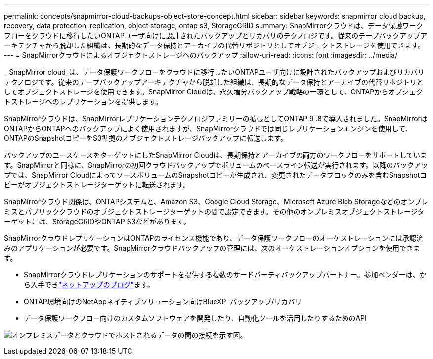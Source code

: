 ---
permalink: concepts/snapmirror-cloud-backups-object-store-concept.html 
sidebar: sidebar 
keywords: snapmirror cloud backup, recovery, data protection, replication, object storage, ontap s3, StorageGRID 
summary: SnapMirrorクラウドは、データ保護ワークフローをクラウドに移行したいONTAPユーザ向けに設計されたバックアップとリカバリのテクノロジです。従来のテープバックアップアーキテクチャから脱却した組織は、長期的なデータ保持とアーカイブの代替リポジトリとしてオブジェクトストレージを使用できます。 
---
= SnapMirrorクラウドによるオブジェクトストレージへのバックアップ
:allow-uri-read: 
:icons: font
:imagesdir: ../media/


[role="lead"]
_ SnapMirror cloud_は、データ保護ワークフローをクラウドに移行したいONTAPユーザ向けに設計されたバックアップおよびリカバリテクノロジです。従来のテープバックアップアーキテクチャから脱却した組織は、長期的なデータ保持とアーカイブの代替リポジトリとしてオブジェクトストレージを使用できます。SnapMirror Cloudは、永久増分バックアップ戦略の一環として、ONTAPからオブジェクトストレージへのレプリケーションを提供します。

SnapMirrorクラウドは、SnapMirrorレプリケーションテクノロジファミリーの拡張としてONTAP 9 .8で導入されました。SnapMirrorはONTAPからONTAPへのバックアップによく使用されますが、SnapMirrorクラウドでは同じレプリケーションエンジンを使用して、ONTAPのSnapshotコピーをS3準拠のオブジェクトストレージバックアップに転送します。

バックアップのユースケースをターゲットにしたSnapMirror Cloudは、長期保持とアーカイブの両方のワークフローをサポートしています。SnapMirrorと同様に、SnapMirrorの初回クラウドバックアップでボリュームのベースライン転送が実行されます。以降のバックアップでは、SnapMirror CloudによってソースボリュームのSnapshotコピーが生成され、変更されたデータブロックのみを含むSnapshotコピーがオブジェクトストレージターゲットに転送されます。

SnapMirrorクラウド関係は、ONTAPシステムと、Amazon S3、Google Cloud Storage、Microsoft Azure Blob Storageなどのオンプレミスとパブリッククラウドのオブジェクトストレージターゲットの間で設定できます。その他のオンプレミスオブジェクトストレージターゲットには、StorageGRIDやONTAP S3などがあります。

SnapMirrorクラウドレプリケーションはONTAPのライセンス機能であり、データ保護ワークフローのオーケストレーションには承認済みのアプリケーションが必要です。SnapMirrorクラウドバックアップの管理には、次のオーケストレーションオプションを使用できます。

* SnapMirrorクラウドレプリケーションのサポートを提供する複数のサードパーティバックアップパートナー。参加ベンダーは、から入手できlink:https://www.netapp.com/blog/new-backup-architecture-snapdiff-v3/["ネットアップのブログ"^]ます。
* ONTAP環境向けのNetAppネイティブソリューション向けBlueXP  バックアップ/リカバリ
* データ保護ワークフロー向けのカスタムソフトウェアを開発したり、自動化ツールを活用したりするためのAPI


image:snapmirror-cloud.gif["オンプレミスデータとクラウドでホストされるデータの間の接続を示す図。"]
